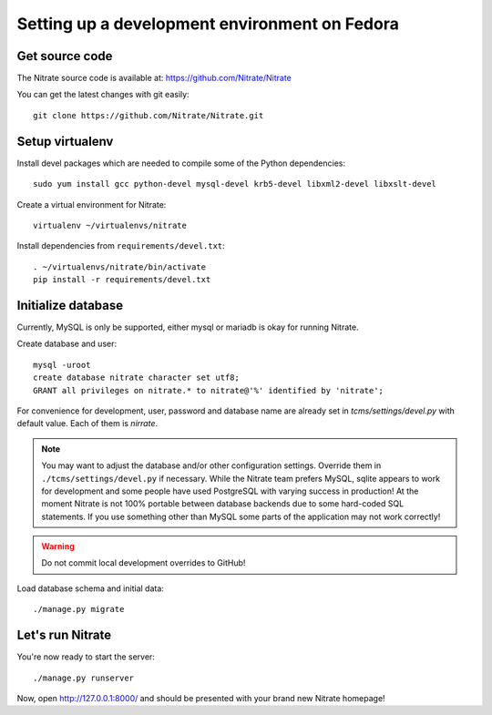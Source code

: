 Setting up a development environment on Fedora
==============================================

Get source code
---------------

The Nitrate source code is available at: https://github.com/Nitrate/Nitrate

You can get the latest changes with git easily::

    git clone https://github.com/Nitrate/Nitrate.git

Setup virtualenv
----------------

Install devel packages which are needed to compile some of the Python dependencies::

    sudo yum install gcc python-devel mysql-devel krb5-devel libxml2-devel libxslt-devel

Create a virtual environment for Nitrate::

    virtualenv ~/virtualenvs/nitrate

Install dependencies from ``requirements/devel.txt``::

    . ~/virtualenvs/nitrate/bin/activate
    pip install -r requirements/devel.txt

Initialize database
-------------------

Currently, MySQL is only be supported, either mysql or mariadb is okay for
running Nitrate.

Create database and user::

    mysql -uroot
    create database nitrate character set utf8;
    GRANT all privileges on nitrate.* to nitrate@'%' identified by 'nitrate';

For convenience for development, user, password and database name are already
set in `tcms/settings/devel.py` with default value. Each of them is `nirrate`.

.. note::

    You may want to adjust the database and/or other configuration settings.
    Override them in ``./tcms/settings/devel.py`` if necessary. While the
    Nitrate team prefers MySQL, sqlite appears to work for development
    and some people have used PostgreSQL with varying success in production!
    At the moment Nitrate is not 100% portable between database backends
    due to some hard-coded SQL statements. If you use something other than MySQL
    some parts of the application may not work correctly!

.. warning::

    Do not commit local development overrides to GitHub!

Load database schema and initial data::

    ./manage.py migrate

Let's run Nitrate
-----------------

You're now ready to start the server::

    ./manage.py runserver

Now, open http://127.0.0.1:8000/ and should be presented with your brand new Nitrate homepage!
